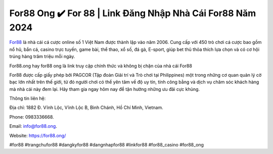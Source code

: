 For88 Ong ✔️ For 88 | Link Đăng Nhập Nhà Cái For88 Năm 2024
===================================

`For88 <https://for88.ong/>`_ là nhà cái cá cược online số 1 Việt Nam được thành lập vào năm 2006. Cung cấp với 450 trò chơi cá cược bao gồm nổ hũ, bắn cá, casino trực tuyến, game bài, thể thao, xổ số, đá gà, E-sport, giúp bet thủ thỏa thích lựa chọn và có cơ hội trúng hàng trăm triệu mỗi ngày.

For88.ong hay for88 ong là link truy cập chính thức và không bị chặn của nhà cái For88


For88 được cấp giấy phép bởi PAGCOR (Tập đoàn Giải trí và Trò chơi tại Philippines) một trong những cơ quan quản lý cờ bạc lớn nhất trên thế giới, từ đó người chơi có thể yên tâm về độ uy tín, tính công bằng và dịch vụ chăm sóc khách hàng mà nhà cái này đem lại. Hãy tham gia ngay hôm nay để tận hưởng những ưu đãi cực khủng.

Thông tin liên hệ: 

Địa chỉ: 1882 Đ. Vĩnh Lộc, Vĩnh Lộc B, Bình Chánh, Hồ Chí Minh, Vietnam. 

Phone: 0983336668. 

Email: info@for88.ong. 

Website: https://for88.ong/ 

#for88 #trangchufor88 #dangkyfor88 #dangnhapfor88 #linkfor88 #for88_casino #for88_ong
